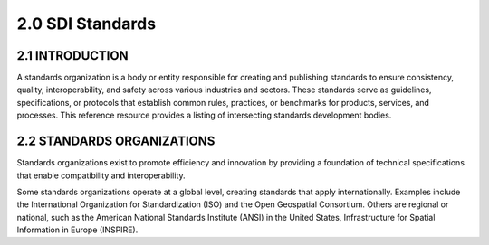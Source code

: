 .. meta::
   :title: U.S. NSDI Standards
   :description: Provides SDI standards information from the United States National Spatial Data Infrastructure (NSDI)
   :keywords: NSDI, Place-Based, SDI, NSDI, NSDI Components, NSDI Standards, Standards, Governance, Data Governance, Spatial, GSDI, Geographic, Evidence-Based, Geospatial, GDA, NGDA, Geospatial Data Act, OGC, ISO, ANSI

2.0 SDI Standards
======================

2.1 INTRODUCTION
-------------------------------

A standards organization is a body or entity responsible for creating and publishing standards to ensure consistency, quality, interoperability, and safety across various industries and sectors. These standards serve as guidelines, specifications, or protocols that establish common rules, practices, or benchmarks for products, services, and processes.  This reference resource provides a listing of intersecting standards development bodies.

2.2 STANDARDS ORGANIZATIONS
-------------------------------

Standards organizations exist to promote efficiency and innovation by providing a foundation of technical specifications that enable compatibility and interoperability.

Some standards organizations operate at a global level, creating standards that apply internationally. Examples include the International Organization for Standardization (ISO) and the Open Geospatial Consortium. Others are regional or national, such as the American National Standards Institute (ANSI) in the United States, Infrastructure for Spatial Information in Europe (INSPIRE).

.. seealso::

   A list of intercecting standards organizations are provided in the SDI References section of the SDI Knowledge Directory. See `SDI References | Standards Organizations <https://fgdc-standards.readthedocs.io/en/latest/references/isostandards.html>`_ for more information.
